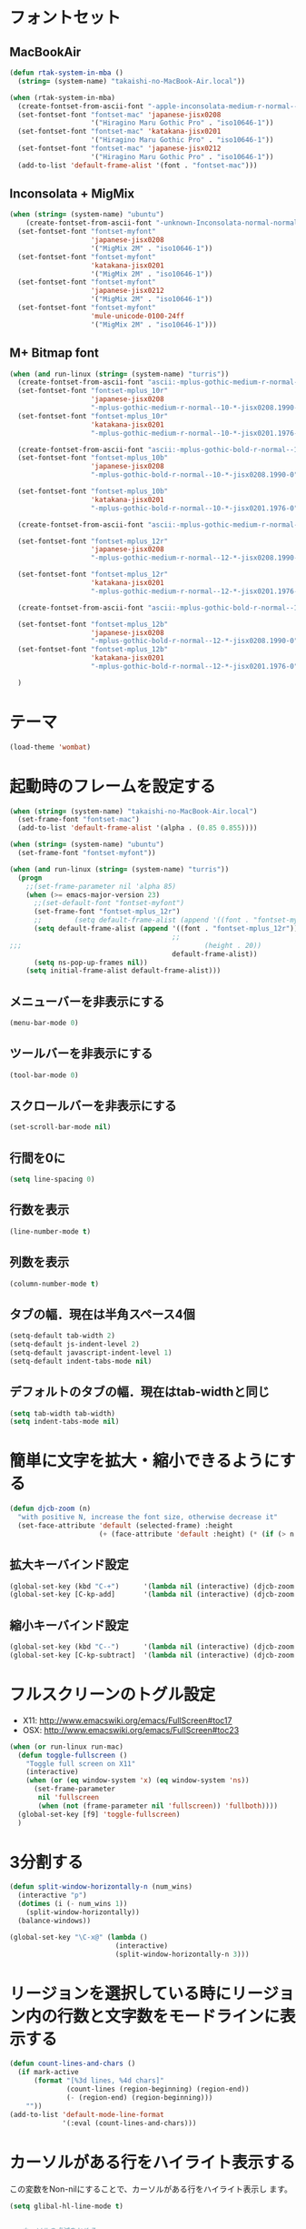 * フォントセット
** MacBookAir
#+BEGIN_SRC emacs-lisp
  (defun rtak-system-in-mba ()
    (string= (system-name) "takaishi-no-MacBook-Air.local"))
  
  (when (rtak-system-in-mba)
    (create-fontset-from-ascii-font "-apple-inconsolata-medium-r-normal--14-0-72-72-m-0-iso10646-1" nil "mac")
    (set-fontset-font "fontset-mac" 'japanese-jisx0208
                      '("Hiragino Maru Gothic Pro" . "iso10646-1"))
    (set-fontset-font "fontset-mac" 'katakana-jisx0201
                      '("Hiragino Maru Gothic Pro" . "iso10646-1"))
    (set-fontset-font "fontset-mac" 'japanese-jisx0212
                      '("Hiragino Maru Gothic Pro" . "iso10646-1"))
    (add-to-list 'default-frame-alist '(font . "fontset-mac")))
#+END_SRC

** Inconsolata + MigMix
#+BEGIN_SRC emacs-lisp
  (when (string= (system-name) "ubuntu")
      (create-fontset-from-ascii-font "-unknown-Inconsolata-normal-normal-normal-*-14-*-*-*-m-0-iso10646-1" nil "myfont")
    (set-fontset-font "fontset-myfont"
                      'japanese-jisx0208
                      '("MigMix 2M" . "iso10646-1"))
    (set-fontset-font "fontset-myfont"
                      'katakana-jisx0201
                      '("MigMix 2M" . "iso10646-1"))
    (set-fontset-font "fontset-myfont"
                      'japanese-jisx0212
                      '("MigMix 2M" . "iso10646-1"))
    (set-fontset-font "fontset-myfont"
                      'mule-unicode-0100-24ff
                      '("MigMix 2M" . "iso10646-1")))
#+END_SRC

** M+ Bitmap font
#+BEGIN_SRC emacs-lisp
  (when (and run-linux (string= (system-name) "turris"))
    (create-fontset-from-ascii-font "ascii:-mplus-gothic-medium-r-normal--10-*-iso8859-1" nil "mplus_10r")
    (set-fontset-font "fontset-mplus_10r"
                      'japanese-jisx0208
                      "-mplus-gothic-medium-r-normal--10-*-jisx0208.1990-0")
    (set-fontset-font "fontset-mplus_10r"
                      'katakana-jisx0201
                      "-mplus-gothic-medium-r-normal--10-*-jisx0201.1976-0")
  
    (create-fontset-from-ascii-font "ascii:-mplus-gothic-bold-r-normal--10-*-iso8859-1" nil "mplus_10b")
    (set-fontset-font "fontset-mplus_10b"
                      'japanese-jisx0208
                      "-mplus-gothic-bold-r-normal--10-*-jisx0208.1990-0")
  
    (set-fontset-font "fontset-mplus_10b"
                      'katakana-jisx0201
                      "-mplus-gothic-bold-r-normal--10-*-jisx0201.1976-0")
  
    (create-fontset-from-ascii-font "ascii:-mplus-gothic-medium-r-normal--12-*-iso8859-1" nil "mplus_12r")
  
    (set-fontset-font "fontset-mplus_12r"
                      'japanese-jisx0208
                      "-mplus-gothic-medium-r-normal--12-*-jisx0208.1990-0")
  
    (set-fontset-font "fontset-mplus_12r"
                      'katakana-jisx0201
                      "-mplus-gothic-medium-r-normal--12-*-jisx0201.1976-0")
  
    (create-fontset-from-ascii-font "ascii:-mplus-gothic-bold-r-normal--12-*-iso8859-1" nil "mplus_12b")
  
    (set-fontset-font "fontset-mplus_12b"
                      'japanese-jisx0208
                      "-mplus-gothic-bold-r-normal--12-*-jisx0208.1990-0")
    (set-fontset-font "fontset-mplus_12b"
                      'katakana-jisx0201
                      "-mplus-gothic-bold-r-normal--12-*-jisx0201.1976-0")
  
    )
#+END_SRC
* テーマ
#+BEGIN_SRC emacs-lisp
  (load-theme 'wombat)
#+END_SRC

* 起動時のフレームを設定する

#+BEGIN_SRC emacs-lisp
  (when (string= (system-name) "takaishi-no-MacBook-Air.local")
    (set-frame-font "fontset-mac")
    (add-to-list 'default-frame-alist '(alpha . (0.85 0.855))))
  
  (when (string= (system-name) "ubuntu")
    (set-frame-font "fontset-myfont"))
  
  (when (and run-linux (string= (system-name) "turris"))
    (progn
      ;;(set-frame-parameter nil 'alpha 85)
      (when (>= emacs-major-version 23)
        ;;(set-default-font "fontset-myfont")
        (set-frame-font "fontset-mplus_12r")
        ;;        (setq default-frame-alist (append '((font . "fontset-myfont"))
        (setq default-frame-alist (append '((font . "fontset-mplus_12r"))
                                          ;;                                             (width . 64)
  ;;;                                             (height . 20))
                                          default-frame-alist))
        (setq ns-pop-up-frames nil))
      (setq initial-frame-alist default-frame-alist)))
  
#+END_SRC
  
** メニューバーを非表示にする
#+BEGIN_SRC emacs-lisp
(menu-bar-mode 0)
#+END_SRC
** ツールバーを非表示にする 
#+BEGIN_SRC emacs-lisp
(tool-bar-mode 0)
#+END_SRC
** スクロールバーを非表示にする 
#+BEGIN_SRC emacs-lisp
(set-scroll-bar-mode nil) 
#+END_SRC

** 行間を0に 
 #+BEGIN_SRC emacs-lisp
(setq line-spacing 0)      
#+END_SRC

** 行数を表示
#+BEGIN_SRC emacs-lisp
(line-number-mode t)
 #+END_SRC

** 列数を表示
#+BEGIN_SRC emacs-lisp
(column-number-mode t)
#+END_SRC
** タブの幅．現在は半角スペース4個
#+BEGIN_SRC emacs-lisp
(setq-default tab-width 2) 
(setq-default js-indent-level 2)
(setq-default javascript-indent-level 1)
(setq-default indent-tabs-mode nil)
#+END_SRC
** デフォルトのタブの幅．現在はtab-widthと同じ
#+BEGIN_SRC emacs-lisp
  (setq tab-width tab-width)
  (setq indent-tabs-mode nil)
#+END_SRC

* 簡単に文字を拡大・縮小できるようにする
#+BEGIN_SRC emacs-lisp
  (defun djcb-zoom (n)
    "with positive N, increase the font size, otherwise decrease it"
    (set-face-attribute 'default (selected-frame) :height 
                        (+ (face-attribute 'default :height) (* (if (> n 0) 1 -1) 10)))) 
#+END_SRC

** 拡大キーバインド設定
#+BEGIN_SRC emacs-lisp
  (global-set-key (kbd "C-+")      '(lambda nil (interactive) (djcb-zoom 1)))
  (global-set-key [C-kp-add]       '(lambda nil (interactive) (djcb-zoom 1)))
#+END_SRC
** 縮小キーバインド設定
#+BEGIN_SRC emacs-lisp
  (global-set-key (kbd "C--")      '(lambda nil (interactive) (djcb-zoom -1)))
  (global-set-key [C-kp-subtract]  '(lambda nil (interactive) (djcb-zoom -1)))
#+END_SRC

* フルスクリーンのトグル設定

- X11: http://www.emacswiki.org/emacs/FullScreen#toc17
- OSX: http://www.emacswiki.org/emacs/FullScreen#toc23

#+BEGIN_SRC emacs-lisp
  (when (or run-linux run-mac)
    (defun toggle-fullscreen ()
      "Toggle full screen on X11"
      (interactive)
      (when (or (eq window-system 'x) (eq window-system 'ns))
        (set-frame-parameter
         nil 'fullscreen
         (when (not (frame-parameter nil 'fullscreen)) 'fullboth))))
    (global-set-key [f9] 'toggle-fullscreen)
    )
#+END_SRC

* 3分割する

#+BEGIN_SRC emacs-lisp
  (defun split-window-horizontally-n (num_wins)
    (interactive "p")
    (dotimes (i (- num_wins 1))
      (split-window-horizontally))
    (balance-windows))
  
  (global-set-key "\C-x@" (lambda ()
                            (interactive)
                            (split-window-horizontally-n 3)))
#+END_SRC

* リージョンを選択している時にリージョン内の行数と文字数をモードラインに表示する


#+BEGIN_SRC emacs-lisp
  (defun count-lines-and-chars ()
    (if mark-active
        (format "[%3d lines, %4d chars]"
                (count-lines (region-beginning) (region-end))
                (- (region-end) (region-beginning)))
      ""))
  (add-to-list 'default-mode-line-format
               '(:eval (count-lines-and-chars)))
#+END_SRC

* カーソルがある行をハイライト表示する

この変数をNon-nilにすることで、カーソルがある行をハイライト表示し
ます。

#+BEGIN_SRC emacs-lisp
  (setq glibal-hl-line-mode t)
#+END_SRC

#+BEGIN_SRC emacs-lisp
  
  ;; カーソルの点滅をとめる
  (blink-cursor-mode 0)
#+END_SRC
